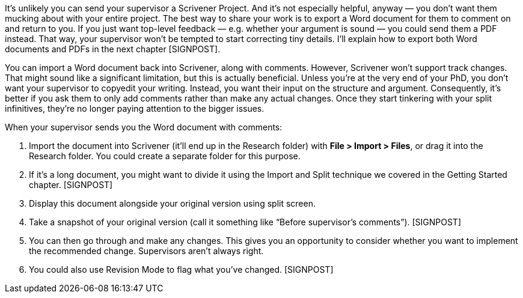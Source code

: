 It’s unlikely you can send your supervisor a Scrivener Project. And it’s not especially helpful, anyway — you don’t want them mucking about with your entire project. The best way to share your work is to export a Word document for them to comment on and return to you. If you just want top-level feedback — e.g. whether your argument is sound — you could send them a PDF instead. That way, your supervisor won’t be tempted to start correcting tiny details. I’ll explain how to export both Word documents and PDFs in the next chapter [SIGNPOST].

You can import a Word document back into Scrivener, along with comments. However, Scrivener won’t support track changes. That might sound like a significant limitation, but this is actually beneficial. Unless you’re at the very end of your PhD, you don’t want your supervisor to copyedit your writing. Instead, you want their input on the structure and argument. Consequently, it’s better if you ask them to only add comments rather than make any actual changes. Once they start tinkering with your split infinitives, they’re no longer paying attention to the bigger issues.

When your supervisor sends you the Word document with comments:

	. Import the document into Scrivener (it’ll end up in the Research folder) with *File > Import > Files*, or drag it into the Research folder. You could create a separate folder for this purpose.
	. If it’s a long document, you might want to divide it using the Import and Split technique we covered in the Getting Started chapter. [SIGNPOST]
	. Display this document alongside your original version using split screen.
	. Take a snapshot of your original version (call it something like “Before supervisor’s comments”). [SIGNPOST]
	. You can then go through and make any changes. This gives you an opportunity to consider whether you want to implement the recommended change. Supervisors aren’t always right.
	. You could also use Revision Mode to flag what you’ve changed. [SIGNPOST]